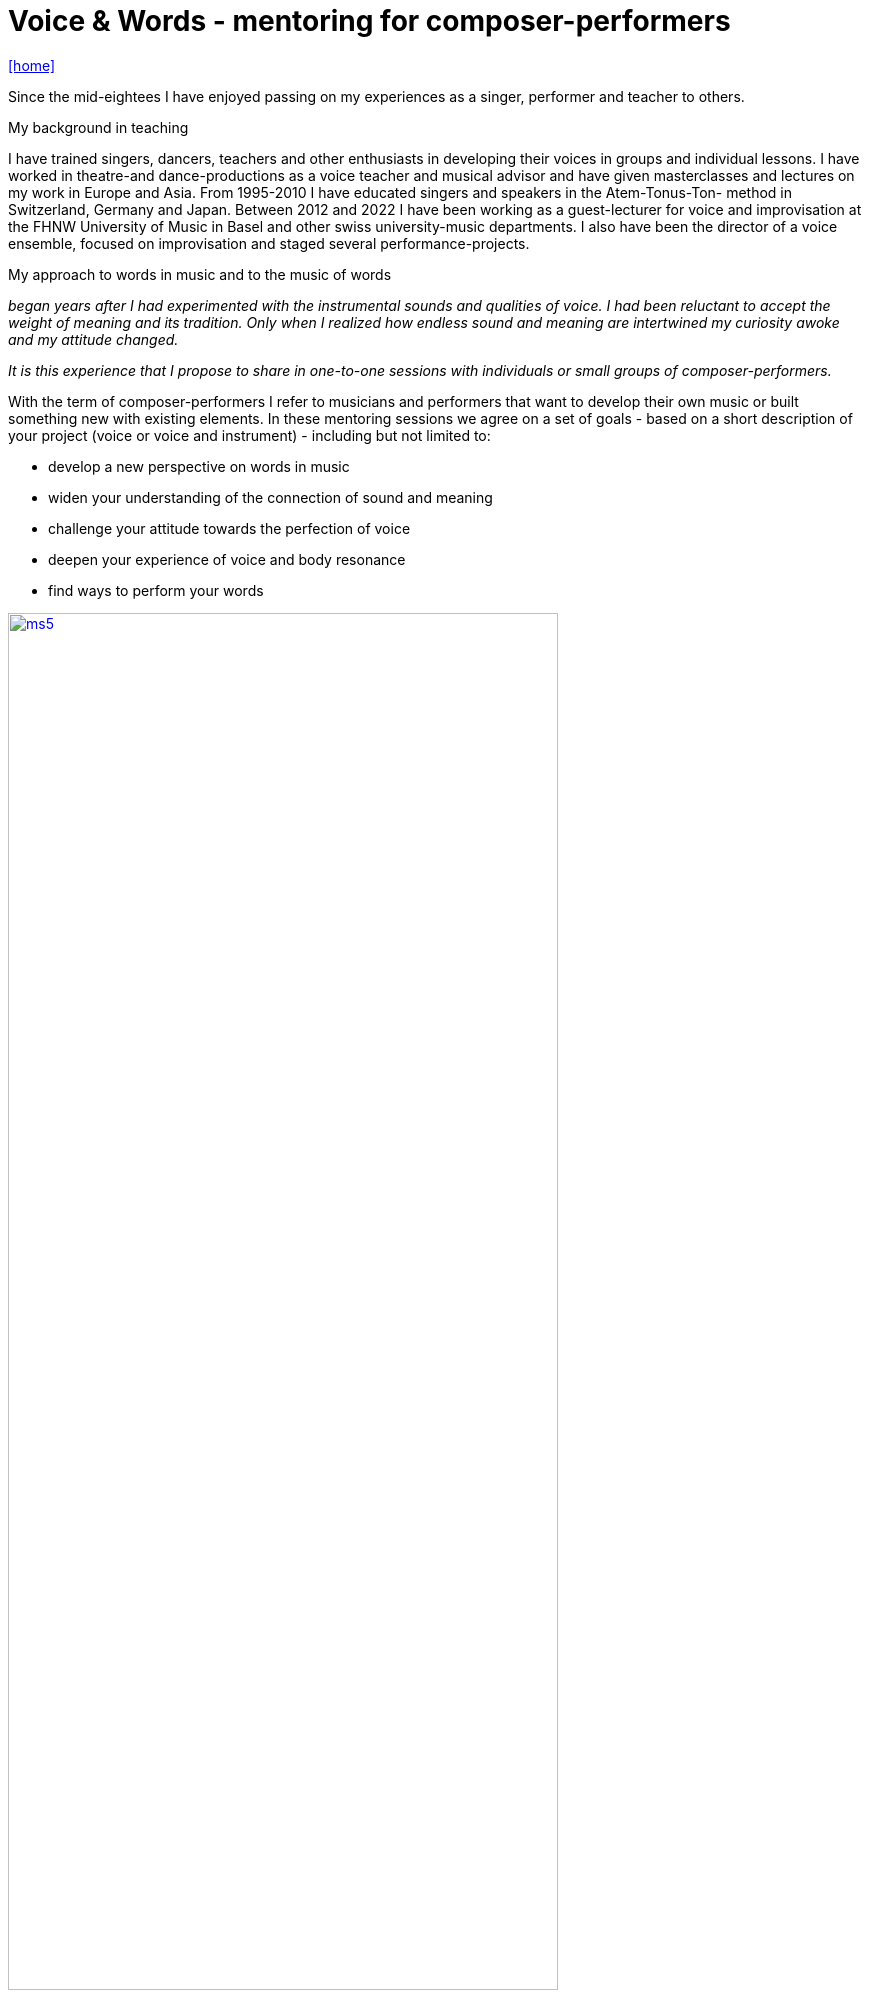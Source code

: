 = Voice & Words - mentoring for composer-performers
:includedir: _includes
:imagesdir: ./images
:icons: font
:toc: left
:toc-title:
:nofooter:
:sectnums:
:figure-caption!:
:sectnums!:
:docinfo: shared

link:/../index.html[icon:home[]] 

Since the mid-eightees I have enjoyed passing on my experiences as a singer, performer and
teacher to others.

.My background in teaching
I have trained singers, dancers, teachers and other enthusiasts in developing their voices in
groups and individual lessons. I have worked in theatre-and dance-productions as a voice
teacher and musical advisor and have given masterclasses and lectures on my work in Europe and Asia. 
From 1995-2010 I have educated singers and speakers in the Atem-Tonus-Ton-
method in Switzerland, Germany and Japan. Between 2012 and 2022 I have been working as a
guest-lecturer for voice and improvisation at the FHNW University of Music in Basel and other
swiss university-music departments. I also have been the director of a voice
ensemble, focused on improvisation and staged several performance-projects.


.My approach to words in music and to the music of words 
_began years after I had experimented with
the instrumental sounds and qualities of voice. I had been reluctant to accept the weight of meaning and
its tradition. Only when I realized how endless sound and meaning are intertwined my curiosity
awoke and my attitude changed._

_It is this experience that I propose to share in one-to-one sessions with individuals or small
groups of composer-performers._


With the term of composer-performers I refer to musicians and performers that want to
develop their own music or built something new with existing elements.
In these mentoring sessions we agree on a set of goals - based on a short description of
your project (voice or voice and instrument) - including but not limited to:

* develop a new perspective on words in music
* widen your understanding of the connection of sound and meaning
* challenge your attitude towards the perfection of voice
* deepen your experience of voice and body resonance
* find ways to perform your words 

image:ms5.jpg[link=images/ms5.jpg, width=80%] 

.Conditions
Sessions take place in a series of 3 or 5 meetings in Basel, one to one
and are based on your personal needs and questions.
We meet in person in my atelier in Basel. 

If you wish to come in an ensemble working on a piece, we will work out an arrangement.

Financial terms to be discussed on a case by case basis.

If you are interested please link:/../index.html#contact[write] me.
If you need a place to stay in Basel I can help finding accomodation.

link:/../index.html[icon:home[]] 